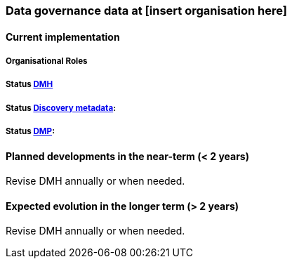 [[specialized-datagov]]
=== Data governance data at [insert organisation here]

// background or other information

[[current-datagov]]
==== Current implementation


===== Organisational Roles

//NB! this is not filled in V1 for MET and I am unsure if this is the right location and what it is supposed to cover.

===== Status <<dmh,DMH>>

// which version has been adopted/published etc-

===== Status <<discovery-metadata,Discovery metadata>>:

// decisions regaring discovery-metdata, description on how/what to do or links to relevant chapters

===== Status <<dmp,DMP>>:

// link to recommended dmp-template or documentation


 
[[near-future-datagov]]
==== Planned developments in the near-term (< 2 years)

Revise DMH annually or when needed.
// add a description of the short-term planned developements in data governance for your institution

[[far-future-datagov]]
==== Expected evolution in the longer term (> 2 years)

Revise DMH annually or when needed.
// add a description of the long-term planned developements for your institution

